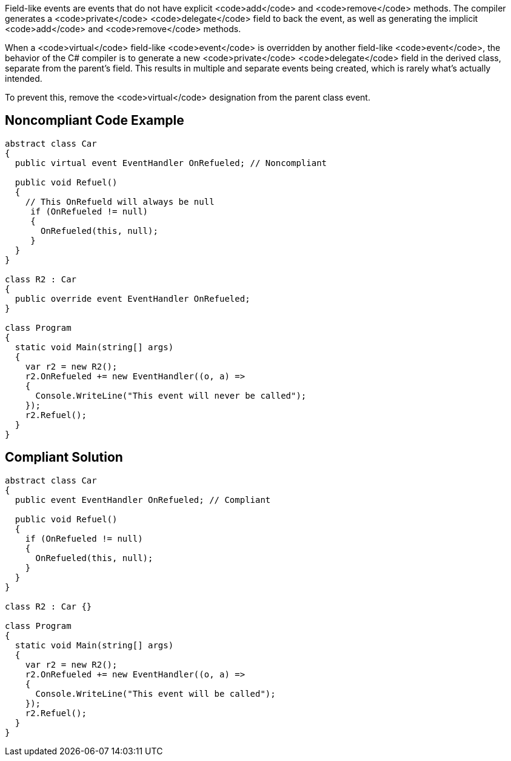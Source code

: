 Field-like events are events that do not have explicit <code>add</code> and <code>remove</code> methods. The compiler generates a <code>private</code> <code>delegate</code> field to back the event, as well as generating the implicit <code>add</code> and <code>remove</code> methods.

When a <code>virtual</code> field-like <code>event</code> is overridden by another field-like <code>event</code>, the behavior of the C# compiler is to generate a new <code>private</code> <code>delegate</code> field in the derived class, separate from the parent's field. This results in multiple and separate events being created, which is rarely what's actually intended.

To prevent this, remove the <code>virtual</code> designation from the parent class event.


== Noncompliant Code Example

----
abstract class Car
{
  public virtual event EventHandler OnRefueled; // Noncompliant

  public void Refuel()
  {
    // This OnRefueld will always be null
     if (OnRefueled != null)
     {
       OnRefueled(this, null);
     }
  }
}

class R2 : Car
{
  public override event EventHandler OnRefueled;
}

class Program
{
  static void Main(string[] args)
  {
    var r2 = new R2();
    r2.OnRefueled += new EventHandler((o, a) =>
    {
      Console.WriteLine("This event will never be called");
    });
    r2.Refuel();
  }
}
----


== Compliant Solution

----
abstract class Car
{
  public event EventHandler OnRefueled; // Compliant

  public void Refuel()
  {
    if (OnRefueled != null)
    {
      OnRefueled(this, null);
    }
  }
}

class R2 : Car {}

class Program
{
  static void Main(string[] args)
  {
    var r2 = new R2();
    r2.OnRefueled += new EventHandler((o, a) =>
    {
      Console.WriteLine("This event will be called");
    });
    r2.Refuel();
  }
}
----


